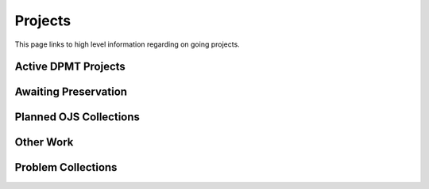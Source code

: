 ========
Projects
========

This page links to high level information regarding on going projects.

--------------------
Active DPMT Projects
--------------------

.. raw:: html

    <iframe src="https://docs.google.com/spreadsheets/d/1PHw7adEr1wFcOmbgprq9J6axXOVJJ-KnSNN8XupzMaE/edit?gid=0#gid=0" height="400" frameborder="0" allowfullscreen></iframe>

---------------------
Awaiting Preservation
---------------------

-----------------------
Planned OJS Collections
-----------------------

----------
Other Work
----------

-------------------
Problem Collections
-------------------



